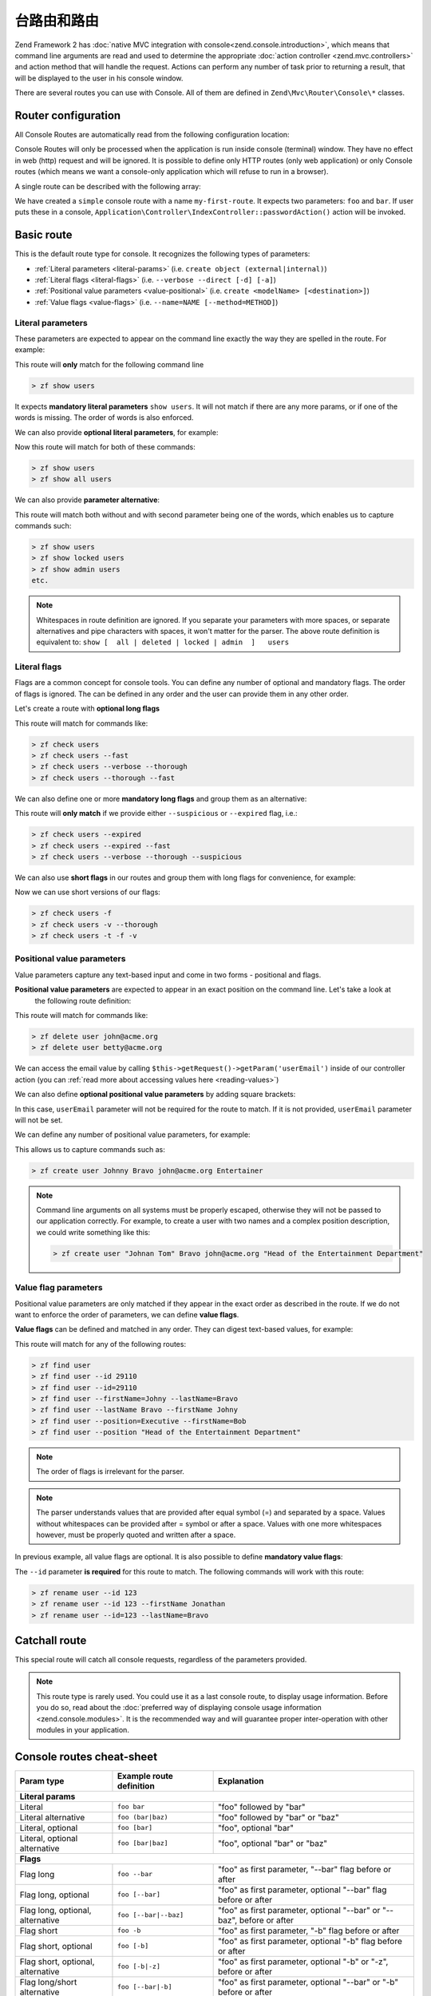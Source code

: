 .. _zend.console.routes:

台路由和路由
==========================

Zend Framework 2 has :doc:`native MVC integration with console<zend.console.introduction>`,
which means that command line arguments are read and used to determine the appropriate
:doc:`action controller <zend.mvc.controllers>` and action method that will handle the request. Actions can
perform any number of task prior to returning a result, that will be displayed to the user in his console window.

There are several routes you can use with Console. All of them are defined in ``Zend\Mvc\Router\Console\*`` classes.


.. seealso::

    Routes are used to handle real commands, but they are not used to create help messages (usage information).
    When a zf2 application is run in console for the first time (without arguments) it can
    :doc:`display usage information <zend.console.modules>` that is provided by modules. To learn more about
    providing usage information, please read this chapter: :doc:`zend.console.modules`.


Router configuration
--------------------

All Console Routes are automatically read from the following configuration location:

.. code-block:: php
    :linenos:
    :emphasize-lines: 9-15

    // This can sit inside of modules/Application/config/module.config.php or any other module's config.
    array(
        'router' => array(
            'routes' => array(
                // HTTP routes are here
            )
        ),

        'console' => array(
            'router' => array(
                'routes' => array(
                    // Console routes go here
                )
            )
        ),
    )

Console Routes will only be processed when the application is run inside console (terminal) window. They have no
effect in web (http) request and will be ignored. It is possible to define only HTTP routes (only web application) or
only Console routes (which means we want a console-only application which will refuse to run in a browser).

A single route can be described with the following array:

.. code-block:: php
    :linenos:

    // inside config.console.router.routes:
    // [...]
    'my-first-route' => array(
        'type'    => 'simple',       // <- simple route is created by default, we can skip that
        'options' => array(
            'route'    => 'foo bar',
            'defaults' => array(
                'controller' => 'Application\Controller\Index',
                'action'     => 'password'
            )
        )
    )

We have created a ``simple`` console route with a name ``my-first-route``. It expects two parameters:
``foo`` and ``bar``. If user puts these in a console, ``Application\Controller\IndexController::passwordAction()`` action will be
invoked.


.. seealso::

    You can read more about how :doc:`ZF2 routing works in this chapter<zend.mvc.routing>`.

.. _basic-route:

Basic route
-----------
This is the default route type for console. It recognizes the following types of parameters:

* :ref:`Literal parameters <literal-params>` (i.e. ``create object (external|internal)``)
* :ref:`Literal flags <literal-flags>` (i.e. ``--verbose --direct [-d] [-a]``)
* :ref:`Positional value parameters <value-positional>` (i.e. ``create <modelName> [<destination>]``)
* :ref:`Value flags <value-flags>` (i.e. ``--name=NAME [--method=METHOD]``)


.. _literal-params:

Literal parameters
^^^^^^^^^^^^^^^^^^

These parameters are expected to appear on the command line exactly the way they are spelled in the route. For example:

.. code-block:: php
    :linenos:

    'show-users' => array(
        'options' => array(
            'route'    => 'show users',
            'defaults' => array(
                'controller' => 'Application\Controller\Users',
                'action'     => 'show'
            )
        )
    )

This route will **only** match for the following command line

.. code-block:: bash

    > zf show users

It expects **mandatory literal parameters** ``show users``. It will not match if there are any more params,
or if one of the words
is missing. The order of words is also enforced.

We can also provide **optional literal parameters**, for example:

.. code-block:: php
    :linenos:
    :emphasize-lines: 3

    'show-users' => array(
        'options' => array(
            'route'    => 'show [all] users',
            'defaults' => array(
                'controller' => 'Application\Controller\Users',
                'action'     => 'show'
            )
        )
    )

Now this route will match for both of these commands:

.. code-block:: bash

    > zf show users
    > zf show all users

We can also provide **parameter alternative**:

.. code-block:: php
    :linenos:
    :emphasize-lines: 3

    'show-users' => array(
        'options' => array(
            'route'    => 'show [all|deleted|locked|admin] users',
            'defaults' => array(
                'controller' => 'Application\Controller\Users',
                'action'     => 'show'
            )
        )
    )

This route will match both without and with second parameter being one of the words, which enables us to capture
commands such:

.. code-block:: bash

    > zf show users
    > zf show locked users
    > zf show admin users
    etc.


.. note::

   Whitespaces in route definition are ignored. If you separate your parameters with more spaces,
   or separate alternatives and pipe characters with spaces, it won't matter for the parser. The above route
   definition is equivalent to: ``show [  all | deleted | locked | admin  ]   users``


.. _literal-flags:

Literal flags
^^^^^^^^^^^^^

Flags are a common concept for console tools. You can define any number of optional and mandatory flags. The order of
flags is ignored. The can be defined in any order and the user can provide them in any other order.
 
Let's create a route with **optional long flags**

.. code-block:: php
    :linenos:
    :emphasize-lines: 3

    'check-users' => array(
        'options' => array(
            'route'    => 'check users [--verbose] [--fast] [--thorough]',
            'defaults' => array(
                'controller' => 'Application\Controller\Users',
                'action'     => 'check'
            )
        )
    )


This route will match for commands like:

.. code-block:: bash

    > zf check users
    > zf check users --fast
    > zf check users --verbose --thorough
    > zf check users --thorough --fast

We can also define one or more **mandatory long flags** and group them as an alternative:

.. code-block:: php
    :linenos:
    :emphasize-lines: 3

    'check-users' => array(
        'options' => array(
            'route'    => 'check users (--suspicious|--expired) [--verbose] [--fast] [--thorough]',
            'defaults' => array(
                'controller' => 'Application\Controller\Users',
                'action'     => 'check'
            )
        )
    )

This route will **only match** if we provide either ``--suspicious`` or ``--expired`` flag, i.e.:

.. code-block:: bash

    > zf check users --expired
    > zf check users --expired --fast
    > zf check users --verbose --thorough --suspicious

We can also use **short flags** in our routes and group them with long flags for convenience, for example:

.. code-block:: php
    :linenos:
    :emphasize-lines: 3

    'check-users' => array(
        'options' => array(
            'route'    => 'check users [--verbose|-v] [--fast|-f] [--thorough|-t]',
            'defaults' => array(
                'controller' => 'Application\Controller\Users',
                'action'     => 'check'
            )
        )
    )

Now we can use short versions of our flags:

.. code-block:: bash

    > zf check users -f
    > zf check users -v --thorough
    > zf check users -t -f -v

.. _value-positional:

Positional value parameters
^^^^^^^^^^^^^^^^^^^^^^^^^^^

Value parameters capture any text-based input and come in two forms - positional and flags.

**Positional value parameters** are expected to appear in an exact position on the command line. Let's take a look at
 the following route definition:

.. code-block:: php
    :linenos:
    :emphasize-lines: 3

    'delete-user' => array(
        'options' => array(
            'route'    => 'delete user <userEmail>',
            'defaults' => array(
                'controller' => 'Application\Controller\Users',
                'action'     => 'delete'
            )
        )
    )

This route will match for commands like:

.. code-block:: bash

    > zf delete user john@acme.org
    > zf delete user betty@acme.org

We can access the email value by calling ``$this->getRequest()->getParam('userEmail')`` inside of our controller
action (you can :ref:`read more about accessing values here <reading-values>`)

We can also define **optional positional value parameters** by adding square brackets:

.. code-block:: php
    :linenos:
    :emphasize-lines: 3

    'delete-user' => array(
        'options' => array(
            'route'    => 'delete user [<userEmail>]',
            'defaults' => array(
                'controller' => 'Application\Controller\Users',
                'action'     => 'delete'
            )
        )
    )

In this case, ``userEmail`` parameter will not be required for the route to match. If it is not provided,
``userEmail`` parameter will not be set.

We can define any number of positional value parameters, for example:

.. code-block:: php
    :linenos:
    :emphasize-lines: 3

    'create-user' => array(
        'options' => array(
            'route'    => 'create user <firstName> <lastName> <email> <position>',
            'defaults' => array(
                'controller' => 'Application\Controller\Users',
                'action'     => 'create'
            )
        )
    )

This allows us to capture commands such as:

.. code-block:: bash

    > zf create user Johnny Bravo john@acme.org Entertainer

.. note::

    Command line arguments on all systems must be properly escaped, otherwise they will not be passed to our
    application correctly. For example, to create a user with two names and a complex position description,
    we could write something like this:

    .. code-block:: bash

        > zf create user "Johnan Tom" Bravo john@acme.org "Head of the Entertainment Department"

.. _value-flags:

Value flag parameters
^^^^^^^^^^^^^^^^^^^^^

Positional value parameters are only matched if they appear in the exact order as described in the route. If we do
not want to enforce the order of parameters, we can define **value flags**.

**Value flags** can be defined and matched in any order. They can digest text-based values, for example:

.. code-block:: php
    :linenos:
    :emphasize-lines: 3

    'find-user' => array(
        'options' => array(
            'route'    => 'find user [--id=] [--firstName=] [--lastName=] [--email=] [--position=] ',
            'defaults' => array(
                'controller' => 'Application\Controller\Users',
                'action'     => 'find'
            )
        )
    )

This route will match for any of the following routes:

.. code-block:: bash

    > zf find user
    > zf find user --id 29110
    > zf find user --id=29110
    > zf find user --firstName=Johny --lastName=Bravo
    > zf find user --lastName Bravo --firstName Johny
    > zf find user --position=Executive --firstName=Bob
    > zf find user --position "Head of the Entertainment Department"

.. note::

    The order of flags is irrelevant for the parser.

.. note::

    The parser understands values that are provided after equal symbol (=) and separated by a space. Values without
    whitespaces can be provided after = symbol or after a space. Values with one more whitespaces however, must be
    properly quoted and written after a space.

In previous example, all value flags are optional. It is also possible to define **mandatory value flags**:

.. code-block:: php
    :linenos:
    :emphasize-lines: 3

    'rename-user' => array(
        'options' => array(
            'route'    => 'rename user --id= [--firstName=] [--lastName=]',
            'defaults' => array(
                'controller' => 'Application\Controller\Users',
                'action'     => 'rename'
            )
        )
    )

The ``--id`` parameter **is required** for this route to match. The following commands will work with this route:

.. code-block:: bash

    > zf rename user --id 123
    > zf rename user --id 123 --firstName Jonathan
    > zf rename user --id=123 --lastName=Bravo


.. _reading-values:

Catchall route
--------------

This special route will catch all console requests, regardless of the parameters provided.

.. code-block:: php
    :linenos:
    :emphasize-lines: 3

    'default-route' => array(
        'type'     => 'catchall',
        'options' => array(
            'route'    => '',
            'defaults' => array(
                'controller' => 'Application\Controller\Index',
                'action'     => 'consoledefault'
            )
        )
    )

.. note::

    This route type is rarely used. You could use it as a last console route, to display usage information. Before
    you do so, read about the :doc:`preferred way of displaying console usage information <zend.console.modules>`.
    It is the recommended way and will guarantee proper inter-operation with other modules in your application.


Console routes cheat-sheet
--------------------------

+-------------------------------------+------------------------------+-------------------------------------------------------------------------------+
| Param type                          | Example route definition     |  Explanation                                                                  |
+=====================================+==============================+===============================================================================+
| **Literal params**                                                                                                                                 |
+-------------------------------------+------------------------------+-------------------------------------------------------------------------------+
| Literal                             | ``foo bar``                  | "foo" followed by "bar"                                                       |
+-------------------------------------+------------------------------+-------------------------------------------------------------------------------+
| Literal alternative                 | ``foo (bar|baz)``            | "foo" followed by "bar" or "baz"                                              |
+-------------------------------------+------------------------------+-------------------------------------------------------------------------------+
| Literal, optional                   | ``foo [bar]``                | "foo", optional "bar"                                                         |
+-------------------------------------+------------------------------+-------------------------------------------------------------------------------+
| Literal, optional alternative       | ``foo [bar|baz]``            | "foo", optional "bar" or "baz"                                                |
+-------------------------------------+------------------------------+-------------------------------------------------------------------------------+
| **Flags**                                                                                                                                          |
+-------------------------------------+------------------------------+-------------------------------------------------------------------------------+
| Flag long                           | ``foo --bar``                | "foo" as first parameter, "--bar" flag before or after                        |
+-------------------------------------+------------------------------+-------------------------------------------------------------------------------+
| Flag long, optional                 | ``foo [--bar]``              | "foo" as first parameter, optional "--bar" flag before or after               |
+-------------------------------------+------------------------------+-------------------------------------------------------------------------------+
| Flag long, optional, alternative    | ``foo [--bar|--baz]``        | "foo" as first parameter, optional "--bar" or "--baz", before or after        |
+-------------------------------------+------------------------------+-------------------------------------------------------------------------------+
| Flag short                          | ``foo -b``                   | "foo" as first parameter, "-b" flag before or after                           |
+-------------------------------------+------------------------------+-------------------------------------------------------------------------------+
| Flag short, optional                | ``foo [-b]``                 | "foo" as first parameter, optional "-b" flag before or after                  |
+-------------------------------------+------------------------------+-------------------------------------------------------------------------------+
| Flag short, optional, alternative   | ``foo [-b|-z]``              | "foo" as first parameter, optional "-b" or "-z", before or after              |
+-------------------------------------+------------------------------+-------------------------------------------------------------------------------+
| Flag long/short alternative         | ``foo [--bar|-b]``           | "foo" as first parameter, optional "--bar" or "-b" before or after            |
+-------------------------------------+------------------------------+-------------------------------------------------------------------------------+
| **Value parameters**                                                                                                                               |
+-------------------------------------+------------------------------+-------------------------------------------------------------------------------+
| Value positional param              | ``foo <bar>``                | "foo" followed by any text (stored as "bar" param)                            |
+-------------------------------------+------------------------------+-------------------------------------------------------------------------------+
| Value positional param, optional    | ``foo [<bar>]``              | "foo", optionally followed by any text (stored as "bar" param)                |
+-------------------------------------+------------------------------+-------------------------------------------------------------------------------+
| Value Flag                          | ``foo --bar=``               | "foo" as first parameter, "--bar" with a value, before or after               |
+-------------------------------------+------------------------------+-------------------------------------------------------------------------------+
| Value Flag, optional                | ``foo [--bar=]``             | "foo" as first parameter, optionally "--bar" with a value, before or after    |
+-------------------------------------+------------------------------+-------------------------------------------------------------------------------+
| **Parameter groups**                                                                                                                               |
+-------------------------------------+------------------------------+-------------------------------------------------------------------------------+
| Literal params group                | ``foo (bar|baz):myParam``    | "foo" followed by "bar" or "baz" (stored as "myParam" param)                  |
+-------------------------------------+------------------------------+-------------------------------------------------------------------------------+
| Literal optional params group       | ``foo [bar|baz]:myParam``    | "foo" followed by optional "bar" or "baz" (stored as "myParam" param)         |
+-------------------------------------+------------------------------+-------------------------------------------------------------------------------+
| Long flags group                    | ``foo (--bar|--baz):myParam``| "foo", "bar" or "baz" flag before or after (stored as "myParam" param)        |
+-------------------------------------+------------------------------+-------------------------------------------------------------------------------+
| Long optional flags group           | ``foo [--bar|--baz]:myParam``| "foo", optional "bar" or "baz" flag before or after (as "myParam" param)      |
+-------------------------------------+------------------------------+-------------------------------------------------------------------------------+
| Short flags group                   | ``foo (-b|-z):myParam``      | "foo", "-b" or "-z" flag before or after (stored as "myParam" param)          |
+-------------------------------------+------------------------------+-------------------------------------------------------------------------------+
| Short optional flags group          | ``foo [-b|-z]:myParam``      | "foo", optional "-b" or "-z" flag before or after (stored as "myParam" param) |
+-------------------------------------+------------------------------+-------------------------------------------------------------------------------+
